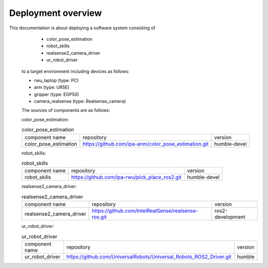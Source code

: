 .. _overview:

############################
Deployment overview
############################

This documentation is about deploying a software system consisting of
    * color_pose_estimation
    * robot_skills
    * realsense2_camera_driver
    * ur_robot_driver
  to a target environment including devices as follows:

  * rwu_laptop (type: PC)
  * arm (type: UR5E)
  * gripper (type: EGP50)
  * camera_realsense (type: Realsense_camera)

  The sources of components are as follows:

  color_pose_estimation:

  .. list-table:: color_pose_estimation

    * - component name
      - repository
      - version

    * - color_pose_estimation
      - https://github.com/ipa-anm/color_pose_estimation.git
      - humble-devel

  robot_skills:

  .. list-table:: robot_skills

    * - component name
      - repository
      - version

    * - robot_skills
      - https://github.com/ipa-rwu/pick_place_ros2.git
      - humble-devel

  realsense2_camera_driver:

  .. list-table:: realsense2_camera_driver

    * - component name
      - repository
      - version

    * - realsense2_camera_driver
      - https://github.com/IntelRealSense/realsense-ros.git
      - ros2-development

  ur_robot_driver:

  .. list-table:: ur_robot_driver

    * - component name
      - repository
      - version

    * - ur_robot_driver
      - https://github.com/UniversalRobots/Universal_Robots_ROS2_Driver.git
      - humble

